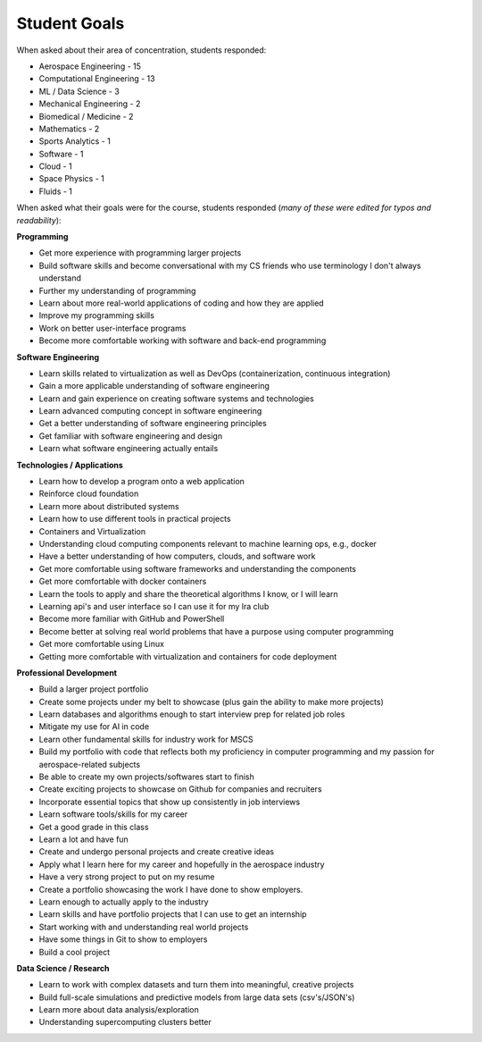 Student Goals
=============

When asked about their area of concentration, students responded:

* Aerospace Engineering - 15
* Computational Engineering - 13
* ML / Data Science - 3
* Mechanical Engineering - 2
* Biomedical / Medicine - 2
* Mathematics - 2
* Sports Analytics - 1
* Software - 1
* Cloud - 1
* Space Physics - 1
* Fluids - 1




When asked what their goals were for the course, students responded (*many of these
were edited for typos and readability*):


**Programming**

* Get more experience with programming larger projects
* Build software skills and become conversational with my CS friends who use terminology I don't always understand
* Further my understanding of programming
* Learn about more real-world applications of coding and how they are applied
* Improve my programming skills
* Work on better user-interface programs
* Become more comfortable working with software and back-end programming


**Software Engineering**

* Learn skills related to virtualization as well as DevOps (containerization, continuous integration)
* Gain a more applicable understanding of software engineering
* Learn and gain experience on creating software systems and technologies
* Learn advanced computing concept in software engineering 
* Get a better understanding of software engineering principles
* Get familiar with software engineering and design
* Learn what software engineering actually entails


**Technologies / Applications**

* Learn how to develop a program onto a web application
* Reinforce cloud foundation
* Learn more about distributed systems 
* Learn how to use different tools in practical projects 
* Containers and Virtualization
* Understanding cloud computing components relevant to machine learning ops, e.g., docker
* Have a better understanding of how computers, clouds, and software work
* Get more comfortable using software frameworks and understanding the components
* Get more comfortable with docker containers
* Learn the tools to apply and share the theoretical algorithms I know, or I will learn
* Learning api's and user interface so I can use it for my lra club
* Become more familiar with GitHub and PowerShell
* Become better at solving real world problems that have a purpose using computer programming
* Get more comfortable using Linux
* Getting more comfortable with virtualization and containers for code deployment

**Professional Development**

* Build a larger project portfolio
* Create some projects under my belt to showcase (plus gain the ability to make more projects)
* Learn databases and algorithms enough to start interview prep for related job roles
* Mitigate my use for AI in code
* Learn other fundamental skills for industry work for MSCS
* Build my portfolio with code that reflects both my proficiency in computer programming and my passion for aerospace-related subjects
* Be able to create my own projects/softwares start to finish
* Create exciting projects to showcase on Github for companies and recruiters 
* Incorporate essential topics that show up consistently in job interviews
* Learn software tools/skills for my career
* Get a good grade in this class
* Learn a lot and have fun
* Create and undergo personal projects and create creative ideas
* Apply what I learn here for my career and hopefully in the aerospace industry
* Have a very strong project to put on my resume
* Create a portfolio showcasing the work I have done to show employers.
* Learn enough to actually apply to the industry
* Learn skills and have portfolio projects that I can use to get an internship
* Start working with and understanding real world projects
* Have some things in Git to show to employers
* Build a cool project


**Data Science / Research**

* Learn to work with complex datasets and turn them into meaningful, creative projects
* Build full-scale simulations and predictive models from large data sets (csv's/JSON's)
* Learn more about data analysis/exploration
* Understanding supercomputing clusters better
